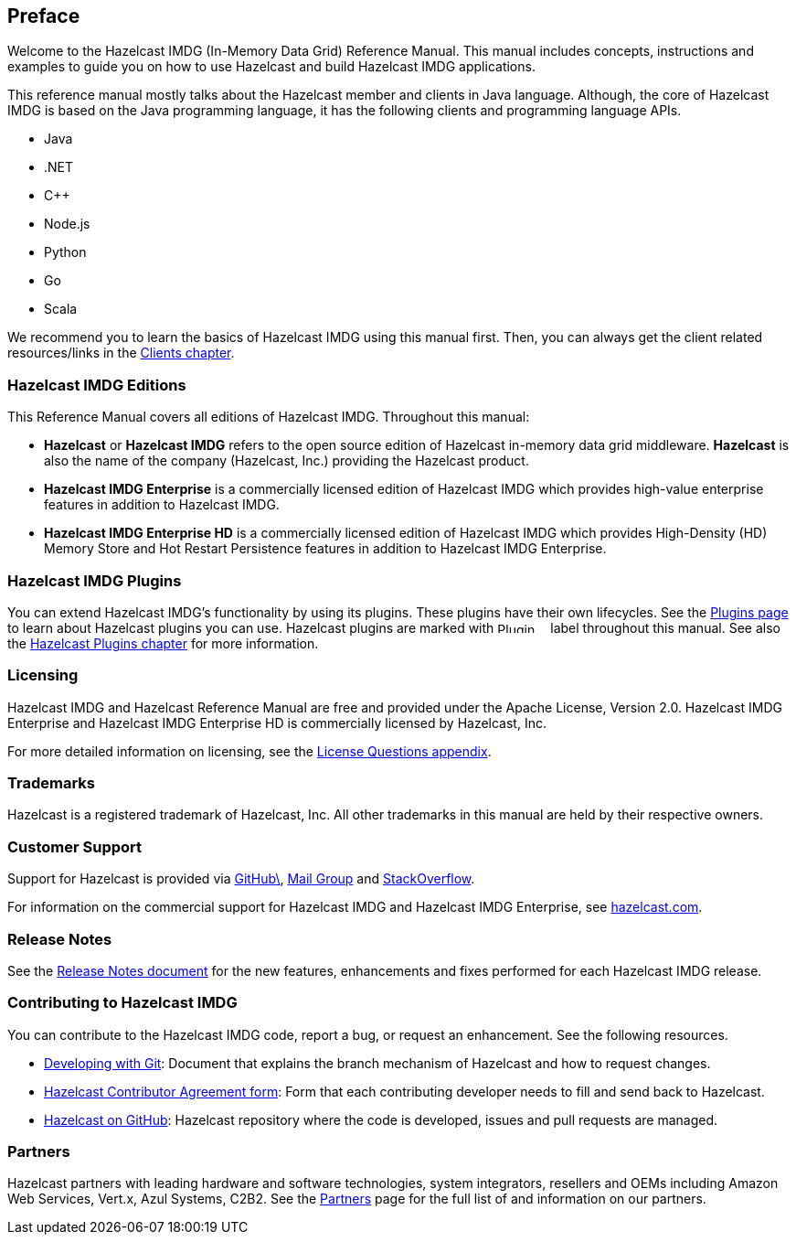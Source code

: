 [[preface]]
== Preface

Welcome to the Hazelcast IMDG (In-Memory Data Grid) Reference Manual.
This manual includes concepts, instructions and examples to guide you on
how to use Hazelcast and build Hazelcast IMDG applications.

This reference manual mostly talks about the Hazelcast member and clients
in Java language. Although, the core of Hazelcast IMDG is based on the Java
programming language, it has the following clients and programming language APIs.

* Java
* .NET
* C++
* Node.js
* Python
* Go
* Scala

We recommend you to learn the basics of Hazelcast IMDG using this manual first. Then,
you can always get the client related resources/links in the <<hazelcast-clients, Clients chapter>>.

[[hazelcast-imdg-editions]]
=== Hazelcast IMDG Editions

This Reference Manual covers all editions of Hazelcast IMDG. Throughout
this manual:

* **Hazelcast** or **Hazelcast IMDG** refers to the open source edition
of Hazelcast in-memory data grid middleware. **Hazelcast** is also the
name of the company (Hazelcast, Inc.) providing the Hazelcast product.
* [blue]*Hazelcast IMDG Enterprise* is a commercially licensed edition of
Hazelcast IMDG which provides high-value enterprise features in addition to
Hazelcast IMDG.
* [navy]*Hazelcast IMDG Enterprise HD* is a commercially licensed edition of
Hazelcast IMDG which provides High-Density (HD) Memory Store and Hot Restart
Persistence features in addition to Hazelcast IMDG Enterprise.

[[hazelcast-imdg-plugins]]
=== Hazelcast IMDG Plugins

You can extend Hazelcast IMDG's functionality by using its plugins. These plugins have their
own lifecycles. See the https://hazelcast.org/plugins/[Plugins page] to learn about Hazelcast
plugins you can use. Hazelcast plugins are marked with image:Plugin_New.png[Plugin, 54, 12]
label throughout this manual. See also the <<hazelcast-plugins, Hazelcast Plugins chapter>>
for more information.

[[licensing]]
=== Licensing

Hazelcast IMDG and Hazelcast Reference Manual are free and provided under the Apache License,
Version 2.0. Hazelcast IMDG Enterprise and Hazelcast IMDG Enterprise HD is commercially
licensed by Hazelcast, Inc.

For more detailed information on licensing, see the <<license-questions, License Questions appendix>>.

[[trademarks]]
=== Trademarks

Hazelcast is a registered trademark of Hazelcast, Inc. All other trademarks in this manual
are held by their respective owners.

[[customer-support]]
=== Customer Support

Support for Hazelcast is provided via link:https://github.com/hazelcast/hazelcast/issues[GitHub\^],
link:https://groups.google.com/forum/#!forum/hazelcast[Mail Group^] and link:http://www.stackoverflow.com[StackOverflow^].

For information on the commercial support for Hazelcast IMDG and Hazelcast IMDG Enterprise, see
link:https://hazelcast.com/pricing/[hazelcast.com^].

=== Release Notes

See the link:https://docs.hazelcast.org/docs/release-notes/[Release Notes document^] for the new
features, enhancements and fixes performed for each Hazelcast IMDG release.


[[contributing-to-hazelcast-imdg]]
=== Contributing to Hazelcast IMDG

You can contribute to the Hazelcast IMDG code, report a bug, or request an enhancement.
See the following resources.

* link:https://hazelcast.atlassian.net/wiki/display/COM/Developing+with+Git[Developing with Git^]:
Document that explains the branch mechanism of Hazelcast and how to request changes.
* link:https://hazelcast.atlassian.net/wiki/display/COM/Hazelcast+Contributor+Agreement[Hazelcast
Contributor Agreement form^]: Form that each contributing developer needs to fill and send back
to Hazelcast.
* link:https://github.com/hazelcast/hazelcast[Hazelcast on GitHub^]: Hazelcast repository where the
code is developed, issues and pull requests are managed.

[[partners]]
=== Partners

Hazelcast partners with leading hardware and software technologies, system integrators, resellers
and OEMs including Amazon Web Services, Vert.x, Azul Systems, C2B2. See the
link:https://hazelcast.com/partners/[Partners^] page for the full list of and information on our partners.

